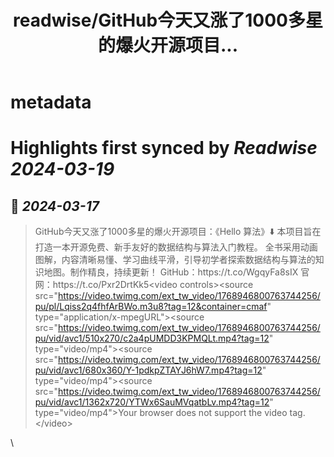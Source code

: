 :PROPERTIES:
:title: readwise/GitHub今天又涨了1000多星的爆火开源项目...
:END:


* metadata
:PROPERTIES:
:author: [[knowledgefxg on Twitter]]
:full-title: "GitHub今天又涨了1000多星的爆火开源项目..."
:category: [[tweets]]
:url: https://twitter.com/knowledgefxg/status/1768946866454933968
:image-url: https://pbs.twimg.com/profile_images/1485604570898526208/Bfi12r9h.jpg
:END:

* Highlights first synced by [[Readwise]] [[2024-03-19]]
** 📌 [[2024-03-17]]
#+BEGIN_QUOTE
GitHub今天又涨了1000多星的爆火开源项目：《Hello 算法》⬇️
本项目旨在打造一本开源免费、新手友好的数据结构与算法入门教程。
全书采用动画图解，内容清晰易懂、学习曲线平滑，引导初学者探索数据结构与算法的知识地图。制作精良，持续更新！
GitHub：https://t.co/WgqyFa8sIX
官网：https://t.co/Pxr2DrtKk5<video controls><source src="https://video.twimg.com/ext_tw_video/1768946800763744256/pu/pl/Lqiss2q4fhfArBWo.m3u8?tag=12&container=cmaf" type="application/x-mpegURL"><source src="https://video.twimg.com/ext_tw_video/1768946800763744256/pu/vid/avc1/510x270/c2a4pUMDD3KPMQLt.mp4?tag=12" type="video/mp4"><source src="https://video.twimg.com/ext_tw_video/1768946800763744256/pu/vid/avc1/680x360/Y-1pdkpZTAYJ6hW7.mp4?tag=12" type="video/mp4"><source src="https://video.twimg.com/ext_tw_video/1768946800763744256/pu/vid/avc1/1362x720/YTWx6SauMVqatbLv.mp4?tag=12" type="video/mp4">Your browser does not support the video tag.</video> 
#+END_QUOTE\